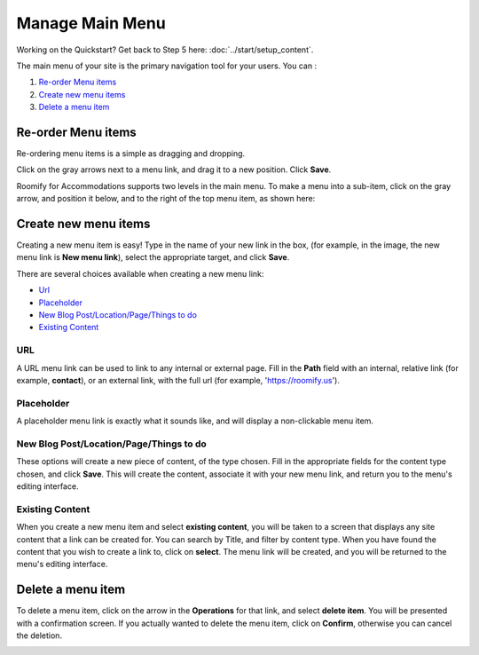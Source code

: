 .. _roomify_accommodations_content_menu:

Manage Main Menu
****************

Working on the Quickstart?  Get back to Step 5 here: :doc:`../start/setup_content`.

The main menu of your site is the primary navigation tool for your users. You can :

#. `Re-order Menu items`_
#. `Create new menu items`_
#. `Delete a menu item`_

Re-order Menu items
===================

Re-ordering menu items is a simple as dragging and dropping.

.. image:: images/main_menu.png
   :width: 600 px
   :align: center

Click on the gray arrows next to a menu link, and drag it to a new position.  Click **Save**.

Roomify for Accommodations supports two levels in the main menu.  To make a menu into a sub-item, click on the gray arrow, and position it below, and to the right of the top menu item, as shown here:

.. image:: images/sub_menu_item.png
   :width: 600 px
   :align: center

Create new menu items
=====================

Creating a new menu item is easy!  Type in the name of your new link in the box, (for example, in the image, the new menu link is **New menu link**), select the appropriate target, and click **Save**.

.. image:: images/menu_new_item.png
   :width: 600 px
   :align: center

There are several choices available when creating a new menu link:

+ `Url`_
+ `Placeholder`_
+ `New Blog Post/Location/Page/Things to do`_
+ `Existing Content`_

URL
---

A URL menu link can be used to link to any internal or external page. Fill in the **Path** field with an internal, relative link (for example, **contact**), or an external link, with the full url (for example, 'https://roomify.us').

.. image:: images/menu_new_url.png
   :width: 600 px
   :align: center

Placeholder
-----------

A placeholder menu link is exactly what it sounds like, and will display a non-clickable menu item.

.. image:: images/menu_new_placeholder.png
   :width: 600 px
   :align: center

New Blog Post/Location/Page/Things to do
----------------------------------------

These options will create a new piece of content, of the type chosen. Fill in the appropriate fields for the content type chosen, and click **Save**. This will create the content, associate it with your new menu link, and return you to the menu's editing interface.

Existing Content
----------------

When you create a new menu item and select **existing content**, you will be taken to a screen that displays any site content that a link can be created for. You can search by Title, and filter by content type.  When you have found the content that you wish to create a link to, click on **select**.  The menu link will be created, and you will be returned to the menu's editing interface.

.. image:: images/menu_existing_content.png
   :width: 600 px
   :align: center

Delete a menu item
==================

To delete a menu item, click on the arrow in the **Operations** for that link, and select **delete item**.  You will be presented with a confirmation screen.  If you actually wanted to delete the menu item, click on **Confirm**, otherwise you can cancel the deletion.

.. image:: images/menu_delete_item.png
   :width: 200 px
   :align: center

